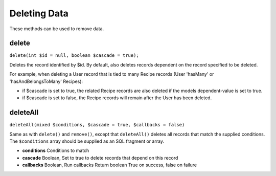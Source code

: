 Deleting Data
#############

These methods can be used to remove data.

.. _model-delete:

delete
======

``delete(int $id = null, boolean $cascade = true);``

Deletes the record identified by $id. By default, also deletes
records dependent on the record specified to be deleted.

For example, when deleting a User record that is tied to many
Recipe records (User 'hasMany' or 'hasAndBelongsToMany' Recipes):


-  if $cascade is set to true, the related Recipe records are also
   deleted if the models dependent-value is set to true.
-  if $cascade is set to false, the Recipe records will remain
   after the User has been deleted.

.. _model-deleteall:

deleteAll
=========

``deleteAll(mixed $conditions, $cascade = true, $callbacks = false)``

Same as with ``delete()`` and ``remove()``, except that
``deleteAll()`` deletes all records that match the supplied
conditions. The ``$conditions`` array should be supplied as an SQL
fragment or array.

* **conditions** Conditions to match
* **cascade** Boolean, Set to true to delete records that depend on
  this record
* **callbacks** Boolean, Run callbacks
  Return boolean True on success, false on failure
